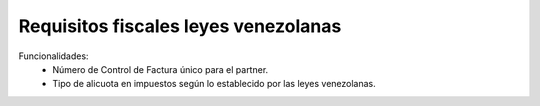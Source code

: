 Requisitos fiscales leyes venezolanas
=====================================

Funcionalidades:
 - Número de Control de Factura único para el partner.
 - Tipo de alicuota en impuestos según lo establecido por las leyes venezolanas.
